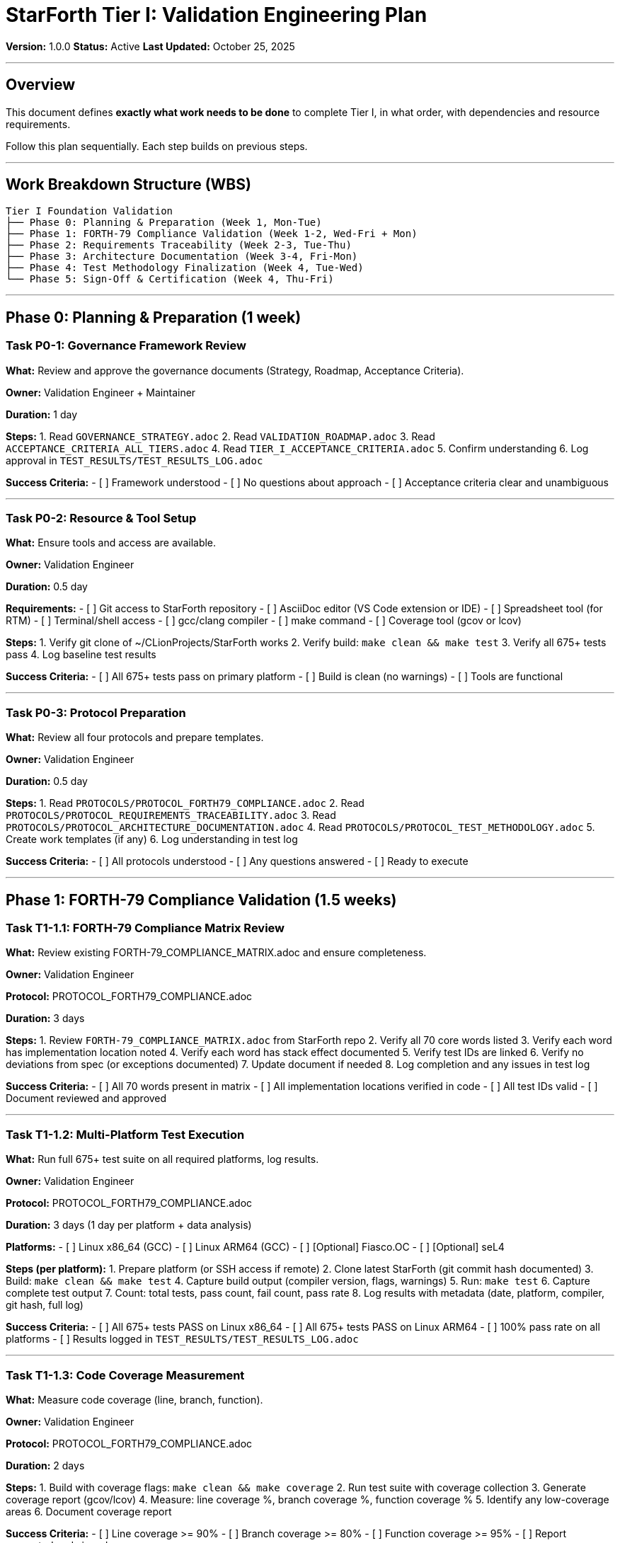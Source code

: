////
StarForth Tier I Validation Engineering Plan

Document Metadata:
- Document ID: starforth-governance/tier-i-validation-engineering-plan
- Version: 1.0.0
- Created: 2025-10-25
- Purpose: Work breakdown structure for Tier I validation execution
- Scope: What to do, in what order, with dependencies
- Status: PLAN
////

= StarForth Tier I: Validation Engineering Plan

**Version:** 1.0.0
**Status:** Active
**Last Updated:** October 25, 2025

---

== Overview

This document defines **exactly what work needs to be done** to complete Tier I, in what order, with dependencies and resource requirements.

Follow this plan sequentially. Each step builds on previous steps.

---

## Work Breakdown Structure (WBS)

[source,text]
----
Tier I Foundation Validation
├── Phase 0: Planning & Preparation (Week 1, Mon-Tue)
├── Phase 1: FORTH-79 Compliance Validation (Week 1-2, Wed-Fri + Mon)
├── Phase 2: Requirements Traceability (Week 2-3, Tue-Thu)
├── Phase 3: Architecture Documentation (Week 3-4, Fri-Mon)
├── Phase 4: Test Methodology Finalization (Week 4, Tue-Wed)
└── Phase 5: Sign-Off & Certification (Week 4, Thu-Fri)
----

---

## Phase 0: Planning & Preparation (1 week)

=== Task P0-1: Governance Framework Review

**What:** Review and approve the governance documents (Strategy, Roadmap, Acceptance Criteria).

**Owner:** Validation Engineer + Maintainer

**Duration:** 1 day

**Steps:**
1. Read `GOVERNANCE_STRATEGY.adoc`
2. Read `VALIDATION_ROADMAP.adoc`
3. Read `ACCEPTANCE_CRITERIA_ALL_TIERS.adoc`
4. Read `TIER_I_ACCEPTANCE_CRITERIA.adoc`
5. Confirm understanding
6. Log approval in `TEST_RESULTS/TEST_RESULTS_LOG.adoc`

**Success Criteria:**
- [ ] Framework understood
- [ ] No questions about approach
- [ ] Acceptance criteria clear and unambiguous

---

=== Task P0-2: Resource & Tool Setup

**What:** Ensure tools and access are available.

**Owner:** Validation Engineer

**Duration:** 0.5 day

**Requirements:**
- [ ] Git access to StarForth repository
- [ ] AsciiDoc editor (VS Code extension or IDE)
- [ ] Spreadsheet tool (for RTM)
- [ ] Terminal/shell access
- [ ] gcc/clang compiler
- [ ] make command
- [ ] Coverage tool (gcov or lcov)

**Steps:**
1. Verify git clone of ~/CLionProjects/StarForth works
2. Verify build: `make clean && make test`
3. Verify all 675+ tests pass
4. Log baseline test results

**Success Criteria:**
- [ ] All 675+ tests pass on primary platform
- [ ] Build is clean (no warnings)
- [ ] Tools are functional

---

=== Task P0-3: Protocol Preparation

**What:** Review all four protocols and prepare templates.

**Owner:** Validation Engineer

**Duration:** 0.5 day

**Steps:**
1. Read `PROTOCOLS/PROTOCOL_FORTH79_COMPLIANCE.adoc`
2. Read `PROTOCOLS/PROTOCOL_REQUIREMENTS_TRACEABILITY.adoc`
3. Read `PROTOCOLS/PROTOCOL_ARCHITECTURE_DOCUMENTATION.adoc`
4. Read `PROTOCOLS/PROTOCOL_TEST_METHODOLOGY.adoc`
5. Create work templates (if any)
6. Log understanding in test log

**Success Criteria:**
- [ ] All protocols understood
- [ ] Any questions answered
- [ ] Ready to execute

---

## Phase 1: FORTH-79 Compliance Validation (1.5 weeks)

=== Task T1-1.1: FORTH-79 Compliance Matrix Review

**What:** Review existing FORTH-79_COMPLIANCE_MATRIX.adoc and ensure completeness.

**Owner:** Validation Engineer

**Protocol:** PROTOCOL_FORTH79_COMPLIANCE.adoc

**Duration:** 3 days

**Steps:**
1. Review `FORTH-79_COMPLIANCE_MATRIX.adoc` from StarForth repo
2. Verify all 70 core words listed
3. Verify each word has implementation location noted
4. Verify each word has stack effect documented
5. Verify test IDs are linked
6. Verify no deviations from spec (or exceptions documented)
7. Update document if needed
8. Log completion and any issues in test log

**Success Criteria:**
- [ ] All 70 words present in matrix
- [ ] All implementation locations verified in code
- [ ] All test IDs valid
- [ ] Document reviewed and approved

---

=== Task T1-1.2: Multi-Platform Test Execution

**What:** Run full 675+ test suite on all required platforms, log results.

**Owner:** Validation Engineer

**Protocol:** PROTOCOL_FORTH79_COMPLIANCE.adoc

**Duration:** 3 days (1 day per platform + data analysis)

**Platforms:**
- [ ] Linux x86_64 (GCC)
- [ ] Linux ARM64 (GCC)
- [ ] [Optional] Fiasco.OC
- [ ] [Optional] seL4

**Steps (per platform):**
1. Prepare platform (or SSH access if remote)
2. Clone latest StarForth (git commit hash documented)
3. Build: `make clean && make test`
4. Capture build output (compiler version, flags, warnings)
5. Run: `make test`
6. Capture complete test output
7. Count: total tests, pass count, fail count, pass rate
8. Log results with metadata (date, platform, compiler, git hash, full log)

**Success Criteria:**
- [ ] All 675+ tests PASS on Linux x86_64
- [ ] All 675+ tests PASS on Linux ARM64
- [ ] 100% pass rate on all platforms
- [ ] Results logged in `TEST_RESULTS/TEST_RESULTS_LOG.adoc`

---

=== Task T1-1.3: Code Coverage Measurement

**What:** Measure code coverage (line, branch, function).

**Owner:** Validation Engineer

**Protocol:** PROTOCOL_FORTH79_COMPLIANCE.adoc

**Duration:** 2 days

**Steps:**
1. Build with coverage flags: `make clean && make coverage`
2. Run test suite with coverage collection
3. Generate coverage report (gcov/lcov)
4. Measure: line coverage %, branch coverage %, function coverage %
5. Identify any low-coverage areas
6. Document coverage report

**Success Criteria:**
- [ ] Line coverage >= 90%
- [ ] Branch coverage >= 80%
- [ ] Function coverage >= 95%
- [ ] Report generated and signed

---

## Phase 2: Requirements Traceability (1.5 weeks)

=== Task T1-2.1: Requirements Specification Creation

**What:** Write `REQUIREMENTS_SPECIFICATION.adoc` formally defining StarForth.

**Owner:** Validation Engineer

**Protocol:** PROTOCOL_REQUIREMENTS_TRACEABILITY.adoc

**Duration:** 3 days

**Content:**
- What is StarForth? (FORTH-79 VM in C99)
- Core functional requirements (70 FORTH-79 words)
- Quality requirements (determinism, memory safety, portability)
- Each requirement with unique ID (REQ-FORTH-79-001, etc.)
- Acceptance criteria for each requirement

**Steps:**
1. Create document structure
2. Define "What is StarForth?" section
3. List all 70 core words as requirements
4. Add quality requirements (determinism, memory safety, portability)
5. Assign unique IDs to each
6. Write acceptance criteria
7. Review and approve

**Success Criteria:**
- [ ] Document complete
- [ ] All 70 words as requirements
- [ ] Quality requirements defined
- [ ] Each requirement has unique ID
- [ ] Each requirement has acceptance criteria

---

=== Task T1-2.2: Requirements Traceability Matrix Creation

**What:** Create RTM mapping REQ ↔ Code ↔ Test.

**Owner:** Validation Engineer

**Protocol:** PROTOCOL_REQUIREMENTS_TRACEABILITY.adoc

**Duration:** 3 days

**Format:** Spreadsheet or table with columns:
- REQ-ID (e.g., REQ-FORTH-79-ADD)
- Requirement (what it is)
- Implementation File (where in code)
- Implementation Function (which function)
- Test ID (which test validates it)
- Status (implemented, tested, verified)

**Steps:**
1. Create spreadsheet structure
2. For each of 70 words:
   - Find requirement ID
   - Find implementation (grep source code)
   - Find test (grep test code)
   - Fill in RTM row
3. For each file/module:
   - Verify every function is mapped to a requirement
   - Identify any "orphan" code (no requirement)
4. For each test:
   - Verify it's mapped to a requirement
   - Identify any "orphan" tests (no requirement)
5. Verify 100% mapping (no gaps)
6. Review and approve

**Success Criteria:**
- [ ] All 70 requirements mapped to code
- [ ] All 70 requirements mapped to tests
- [ ] No orphan code (every function has requirement)
- [ ] No orphan tests (every test has requirement)
- [ ] 100% bidirectional traceability

---

=== Task T1-2.3: Code-to-Requirement Documentation

**What:** Document which requirement each module/function implements.

**Owner:** Validation Engineer

**Protocol:** PROTOCOL_REQUIREMENTS_TRACEABILITY.adoc

**Duration:** 2 days

**Steps:**
1. For each of 19 modules:
   - Identify requirements it implements
   - Document purpose
   - Document functions
   - Document dependencies
2. For each function >50 LOC:
   - Add/verify code comment explaining what requirement it serves
3. Identify any "mysterious" code blocks without clear requirement
4. Document any non-standard patterns
5. Review against RTM (ensure consistency)

**Success Criteria:**
- [ ] All 19 modules documented
- [ ] All large functions have requirement comments
- [ ] No orphan code
- [ ] Consistent with RTM

---

## Phase 3: Architecture Documentation (1.5 weeks)

=== Task T1-3.1: Architecture Overview Document

**What:** Write `ARCHITECTURE_OVERVIEW.adoc` explaining how StarForth works.

**Owner:** Validation Engineer

**Protocol:** PROTOCOL_ARCHITECTURE_DOCUMENTATION.adoc

**Duration:** 3 days

**Content:**
- What is StarForth? (summary)
- High-level architecture diagram/description
- 19 modules overview (what each does)
- Data flow (word lookup → execution → return)
- Control flow (interpreter loop)
- Key algorithms

**Steps:**
1. Create document structure
2. Write "what is StarForth" summary
3. Draw/describe high-level architecture
4. List 19 modules with brief descriptions
5. Explain word lookup process
6. Explain word execution process
7. Explain return/cleanup
8. Add any relevant diagrams/flowcharts
9. Review and approve

**Success Criteria:**
- [ ] Document complete
- [ ] Architecture clear
- [ ] All 19 modules listed
- [ ] Data/control flow explained

---

=== Task T1-3.2: Word Module Catalog

**What:** Write `WORD_MODULE_CATALOG.adoc` describing each of 19 modules.

**Owner:** Validation Engineer

**Protocol:** PROTOCOL_ARCHITECTURE_DOCUMENTATION.adoc

**Duration:** 3 days

**For each module:**
- Module name
- Source file(s)
- Purpose (what does it do?)
- Words implemented
- Key data structures
- Key algorithms
- Dependencies (what other modules does it use?)
- Test coverage

**Steps:**
1. For each of 19 modules in ~/CLionProjects/StarForth/src/:
   - Identify source file
   - Identify words it implements (from code)
   - Identify purpose (from comments or code)
   - Identify key algorithms
   - Identify dependencies
   - Find test coverage
2. Document in catalog
3. Verify completeness
4. Review and approve

**Success Criteria:**
- [ ] All 19 modules documented
- [ ] No module missing
- [ ] Dependencies clear
- [ ] Test coverage noted

---

=== Task T1-3.3: Design Decisions Document

**What:** Write `DESIGN_DECISIONS.adoc` with rationale and tradeoffs.

**Owner:** Validation Engineer + Maintainer

**Protocol:** PROTOCOL_ARCHITECTURE_DOCUMENTATION.adoc

**Duration:** 2 days

**Major decisions to cover:**
- Fixed 5MB arena instead of malloc
- Direct-threaded interpreter instead of bytecode
- 19 semantic modules instead of monolithic
- Dictionary-based isolation instead of MMU
- FORTH-79 standard instead of modern Forth dialects
- Strict ANSI C99 instead of C11/C17

**For each decision:**
- What was the decision?
- What alternatives were considered?
- Why was this choice made?
- What are the tradeoffs? (speed vs. safety, memory vs. flexibility, etc.)

**Steps:**
1. Create document structure
2. For each major design decision:
   - Document it with rationale
   - Explain tradeoffs
   - Verify against code (does code match documentation?)
3. Review with maintainer for accuracy
4. Approve

**Success Criteria:**
- [ ] All major decisions documented
- [ ] Rationale clear
- [ ] Tradeoffs explicit
- [ ] Documentation matches code

---

=== Task T1-3.4: Platform Abstraction Layer Documentation

**What:** Write `PLATFORM_ABSTRACTION_LAYER.adoc` explaining multi-platform support.

**Owner:** Validation Engineer

**Protocol:** PROTOCOL_ARCHITECTURE_DOCUMENTATION.adoc

**Duration:** 1 day

**Content:**
- Overall layer architecture
- Portable code vs. platform-specific code
- Linux/POSIX layer (what's in it)
- Fiasco.OC/L4Re layer (what's in it, if applicable)
- seL4 layer (placeholder for future)
- Minimal/bare-metal layer (if applicable)
- How same code runs on all platforms

**Steps:**
1. Review platform abstraction layer in code
2. Document architecture
3. Identify platform-specific files/functions
4. Explain each platform layer
5. Verify coverage (Linux, Fiasco.OC, seL4, minimal)
6. Review and approve

**Success Criteria:**
- [ ] Architecture clear
- [ ] All platform layers documented
- [ ] Coverage identified

---

## Phase 4: Test Methodology Finalization (1 week)

=== Task T1-4.1: Test Plan Documentation

**What:** Write `TEST_PLAN.adoc` formally documenting test strategy.

**Owner:** Validation Engineer

**Protocol:** PROTOCOL_TEST_METHODOLOGY.adoc

**Duration:** 1 day

**Content:**
- Testing strategy (what are we testing?)
- Test organization (how are tests organized?)
- Test types (unit, integration, stress, edge case)
- Test execution (how will tests be run?)
- Acceptance criteria (what = pass?)
- Defect reporting process
- Test environment requirements

**Steps:**
1. Create document
2. Document testing strategy
3. Explain test organization
4. Describe test types used
5. Explain execution method (CI/CD, manual, etc.)
6. Define acceptance criteria
7. Describe defect reporting
8. Review and approve

**Success Criteria:**
- [ ] Document complete
- [ ] Strategy clear
- [ ] Acceptance criteria defined

---

=== Task T1-4.2: Test Case Specification

**What:** Write `TEST_CASE_SPECIFICATION.adoc` with details of each test.

**Owner:** Validation Engineer

**Protocol:** PROTOCOL_TEST_METHODOLOGY.adoc

**Duration:** 2 days

**For each test category (or sample of large test categories):**
- Test ID (FORTH79-TEST-ADD, etc.)
- Purpose (what does it test?)
- Inputs (what data goes in?)
- Expected output (what should happen?)
- Actual output (filled in after execution)
- Status (PASS/FAIL)
- Pass/fail criteria

**Steps:**
1. For major test categories (at least 10-20 tests):
   - Document test case fully
   - Ensure reproducibility
2. Use actual test code from repository as source
3. Document edge cases
4. Document stress test approaches
5. Review and approve

**Success Criteria:**
- [ ] Major test categories documented
- [ ] Each test reproducible
- [ ] Edge cases covered

---

=== Task T1-4.3: Coverage Report Generation

**What:** Generate and document code coverage metrics.

**Owner:** Validation Engineer

**Protocol:** PROTOCOL_TEST_METHODOLOGY.adoc

**Duration:** 1 day

**Steps:**
1. Build with coverage: `make clean && make coverage`
2. Run tests with coverage collection
3. Generate coverage report
4. Measure: line %, branch %, function %
5. Document any low-coverage areas
6. Sign and date report

**Success Criteria:**
- [ ] Line coverage >= 90%
- [ ] Branch coverage >= 80%
- [ ] Function coverage >= 95%

---

== Phase 5: Sign-Off & Certification (1 week)

=== Task P5-1: Deficiency Review

**What:** Review all deficiencies logged during Tier I work.

**Owner:** Validation Engineer + Review Authority

**Duration:** 1 day

**Steps:**
1. Review `SHARED/DEFICIENCY_LOG.adoc`
2. For each deficiency:
   - Is it resolved?
   - Is exception documented?
   - Is corrective action in progress?
3. Ensure no CRITICAL deficiencies remain
4. Document status

**Success Criteria:**
- [ ] All CRITICAL deficiencies resolved
- [ ] All HIGH deficiencies resolved or exceptions documented
- [ ] Deficiency count acceptable

---

=== Task P5-2: Acceptance Criteria Verification

**What:** Verify all acceptance criteria are met.

**Owner:** Review Authority

**Duration:** 1 day

**Steps:**
1. Review `TIER_I_ACCEPTANCE_CRITERIA.adoc`
2. For each criterion, verify:
   - [ ] T1-1.1, T1-1.2, T1-1.3, T1-1.4 all met
   - [ ] T1-2.1, T1-2.2, T1-2.3 all met
   - [ ] T1-3.1, T1-3.2, T1-3.3, T1-3.4 all met
   - [ ] T1-4.1, T1-4.2, T1-4.3, T1-4.4 all met
3. Document verification
4. Note any gaps

**Success Criteria:**
- [ ] All criteria met or exceptions documented

---

=== Task P5-3: Final Report Creation

**What:** Write `FINAL_REPORT_TIER_I.adoc` certifying completion.

**Owner:** Validation Engineer

**Protocol:** None (use Final Report template)

**Duration:** 1 day

**Content:**
- Tier I objectives
- Work performed
- Results summary
- Metrics
- Deficiencies
- Conclusion (PASS or FAIL)
- Signatures

**Steps:**
1. Create Final Report using template
2. Summarize all work done
3. Document results
4. List all metrics
5. List all deficiencies (status)
6. Write conclusion
7. Prepare for sign-off

**Success Criteria:**
- [ ] Report complete and comprehensive

---

=== Task P5-4: Sign-Off

**What:** Obtain three signatures certifying Tier I complete.

**Owner:** Validation Engineer, Review Authority, Maintainer

**Duration:** 1 day

**Signatures needed:**
- [ ] Validation Engineer: "I executed all protocols per procedure"
- [ ] Review Authority: "I reviewed evidence and confirm Tier I PASS"
- [ ] Maintainer: "I accept Tier I validation and approve Tier II commencement"

**Success Criteria:**
- [ ] All three signatures obtained
- [ ] Final Report signed and dated

---

## Dependencies & Critical Path

[source,text]
----
P0-1: Framework Review (1d)
  ↓
P0-2: Tool Setup (0.5d) ────┐
  ↓                         │
P0-3: Protocol Review (0.5d)│
  ↓                         │
T1-1.1: Compliance Matrix Review (3d) ─┐
T1-1.2: Multi-Platform Tests (3d) ──────┼─→ T1-1.3: Coverage (2d)
  ↓                                     │
T1-2.1: Requirements Spec (3d) ────────┘
  ↓
T1-2.2: RTM Creation (3d)
T1-2.3: Code-to-Req Doc (2d)
  ↓
T1-3.1: Architecture Overview (3d)
T1-3.2: Module Catalog (3d)
T1-3.3: Design Decisions (2d)
T1-3.4: Platform Layer (1d)
  ↓
T1-4.1: Test Plan (1d)
T1-4.2: Test Case Spec (2d)
T1-4.3: Coverage Report (1d)
  ↓
P5-1: Deficiency Review (1d)
P5-2: Acceptance Verification (1d)
P5-3: Final Report (1d)
P5-4: Sign-Off (1d)
----

**Critical Path:** ~26 days (roughly 5 weeks)

---

## Resource Requirements

| Role | Effort | Dates |
|------|--------|-------|
| Validation Engineer | 5 weeks FTE | Week 1-5 |
| Review Authority | 1 week FTE | Week 5 |
| Maintainer | 0.5 weeks FTE | Weeks 1 + 5 |

---

## Success Criteria for Plan Completion

- [ ] All tasks completed on schedule
- [ ] All deliverables produced and approved
- [ ] All test results logged
- [ ] All deficiencies resolved
- [ ] All acceptance criteria verified
- [ ] Final Report signed by all three parties
- [ ] Tier I certified PASS

---

## Document History

[cols="^1,^2,2,<4"]
|===
| Version | Date | Author | Change Summary

| 1.0.0
| 2025-10-25
| rajames
| Created Tier I Validation Engineering Plan
|===

---

**Next:** Execute `PROTOCOLS/` in sequence per this plan.

**StarForth Tier I:** Plan. Execute. Certify.

---

== Document Approval & Signature

[cols="2,2,1"]
|===
| Role | Name/Title | Signature

| **Author/Maintainer**
| Robert A. James
|

| **Date Approved**
| 25 oCTOBER, 2025| _______________

| **PGP Fingerprint**
| 497CF5C0D295A7E8065C5D9A9CD3FBE66B5E2AE4
|

|===

**PGP Signature Block:**
```
-----BEGIN PGP SIGNATURE-----

[Your PGP signature here - generated via: gpg --clearsign VALIDATION_ENGINEERING_PLAN.adoc]

-----END PGP SIGNATURE-----
```

**To Sign This Document:**
```bash
gpg --clearsign VALIDATION_ENGINEERING_PLAN.adoc
# This creates VALIDATION_ENGINEERING_PLAN.adoc.asc (signed version)
```

**To Verify Signature:**
```bash
gpg --verify VALIDATION_ENGINEERING_PLAN.adoc.asc
```
